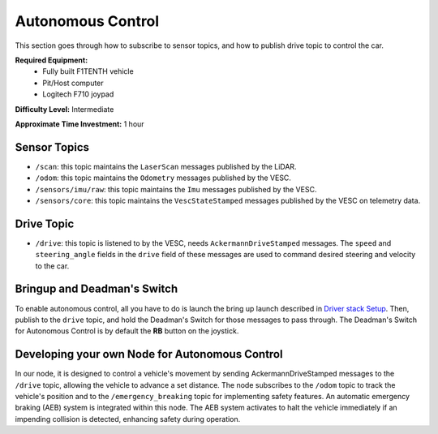 .. _doc_drive_autonomous:

Autonomous Control
=====================

This section goes through how to subscribe to sensor topics, and how to publish drive topic to control the car.

**Required Equipment:**
    * Fully built F1TENTH vehicle
    * Pit/Host computer
    * Logitech F710 joypad

**Difficulty Level:** Intermediate

**Approximate Time Investment:** 1 hour

Sensor Topics
---------------
* ``/scan``: this topic maintains the ``LaserScan`` messages published by the LiDAR.
* ``/odom``: this topic maintains the ``Odometry`` messages published by the VESC.
* ``/sensors/imu/raw``: this topic maintains the ``Imu`` messages published by the VESC.
* ``/sensors/core``: this topic maintains the ``VescStateStamped`` messages published by the VESC on telemetry data.

Drive Topic
---------------
* ``/drive``: this topic is listened to by the VESC, needs ``AckermannDriveStamped`` messages. The ``speed`` and ``steering_angle`` fields in the ``drive`` field of these messages are used to command desired steering and velocity to the car.

Bringup and Deadman's Switch
-------------------------------
To enable autonomous control, all you have to do is launch the bring up launch described in `Driver stack Setup <driver_stack_setup.rst>`_. Then, publish to the ``drive`` topic, and hold the Deadman's Switch for those messages to pass through. The Deadman's Switch for Autonomous Control is by default the **RB** button on the joystick.

Developing your own Node for Autonomous Control
--------------------------------------------------
In our node, it is designed to control a vehicle's movement by sending AckermannDriveStamped messages to the ``/drive`` topic, allowing the vehicle to advance a set distance. The node subscribes to the ``/odom`` topic to track the vehicle's position and to the ``/emergency_breaking`` topic for implementing safety features. An automatic emergency braking (AEB) system is integrated within this node. The AEB system activates to halt the vehicle immediately if an impending collision is detected, enhancing safety during operation.

